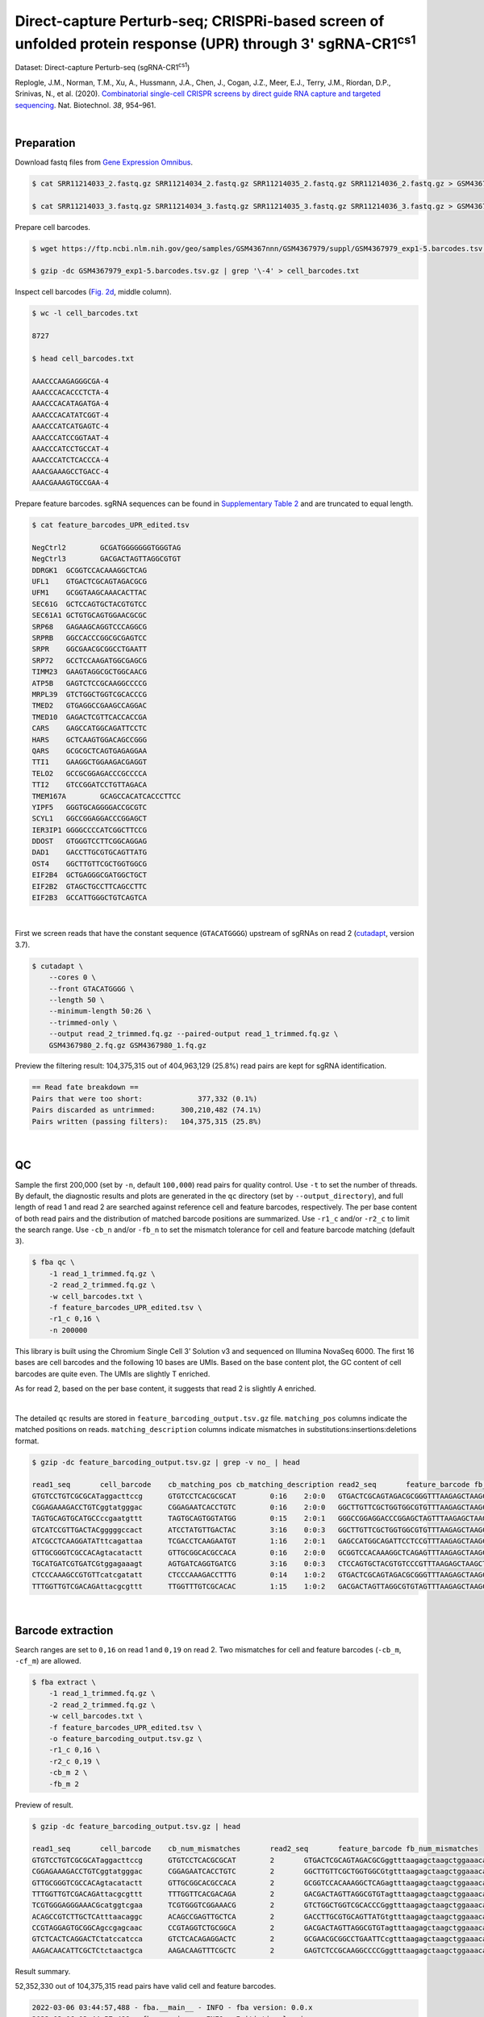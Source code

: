.. _tutorial_crispr_screening_PRJNA609688:


=============================================================================================================================
Direct-capture Perturb-seq; CRISPRi-based screen of unfolded protein response (UPR) through 3' |sgRNA-CR1cs1|
=============================================================================================================================

.. |sgRNA-CR1cs1| replace:: sgRNA-CR1\ :sup:`cs1`\

Dataset: Direct-capture Perturb-seq (|sgRNA-CR1cs1|)

Replogle, J.M., Norman, T.M., Xu, A., Hussmann, J.A., Chen, J., Cogan, J.Z., Meer, E.J., Terry, J.M., Riordan, D.P., Srinivas, N., et al. (2020). `Combinatorial single-cell CRISPR screens by direct guide RNA capture and targeted sequencing`_. Nat. Biotechnol. *38*, 954–961.

.. _`Combinatorial single-cell CRISPR screens by direct guide RNA capture and targeted sequencing`: https://doi.org/10.1038/s41587-020-0470-y

|


Preparation
===========

Download fastq files from `Gene Expression Omnibus`_.

.. _`Gene Expression Omnibus`: https://www.ncbi.nlm.nih.gov/geo/query/acc.cgi?acc=GSM4367980

.. code-block:: console

    $ cat SRR11214033_2.fastq.gz SRR11214034_2.fastq.gz SRR11214035_2.fastq.gz SRR11214036_2.fastq.gz > GSM4367980_1.fq.gz

    $ cat SRR11214033_3.fastq.gz SRR11214034_3.fastq.gz SRR11214035_3.fastq.gz SRR11214036_3.fastq.gz > GSM4367980_2.fq.gz

Prepare cell barcodes.

.. code-block:: console

    $ wget https://ftp.ncbi.nlm.nih.gov/geo/samples/GSM4367nnn/GSM4367979/suppl/GSM4367979_exp1-5.barcodes.tsv.gz

    $ gzip -dc GSM4367979_exp1-5.barcodes.tsv.gz | grep '\-4' > cell_barcodes.txt

Inspect cell barcodes (`Fig. 2d`_, middle column).

.. _`Fig. 2d`: https://www.nature.com/articles/s41587-020-0470-y/figures/1

.. code-block:: console

    $ wc -l cell_barcodes.txt

    8727

    $ head cell_barcodes.txt

    AAACCCAAGAGGGCGA-4
    AAACCCACACCCTCTA-4
    AAACCCACATAGATGA-4
    AAACCCACATATCGGT-4
    AAACCCATCATGAGTC-4
    AAACCCATCCGGTAAT-4
    AAACCCATCCTGCCAT-4
    AAACCCATCTCACCCA-4
    AAACGAAAGCCTGACC-4
    AAACGAAAGTGCCGAA-4

Prepare feature barcodes. sgRNA sequences can be found in `Supplementary Table 2`_ and are truncated to equal length.

.. _`Supplementary Table 2`: https://www.nature.com/articles/s41587-020-0470-y#Sec18

.. code-block:: console

    $ cat feature_barcodes_UPR_edited.tsv

    NegCtrl2        GCGATGGGGGGGTGGGTAG
    NegCtrl3        GACGACTAGTTAGGCGTGT
    DDRGK1  GCGGTCCACAAAGGCTCAG
    UFL1    GTGACTCGCAGTAGACGCG
    UFM1    GCGGTAAGCAAACACTTAC
    SEC61G  GCTCCAGTGCTACGTGTCC
    SEC61A1 GCTGTGCAGTGGAACGCGC
    SRP68   GAGAAGCAGGTCCCAGGCG
    SRPRB   GGCCACCCGGCGCGAGTCC
    SRPR    GGCGAACGCGGCCTGAATT
    SRP72   GCCTCCAAGATGGCGAGCG
    TIMM23  GAAGTAGGCGCTGGCAACG
    ATP5B   GAGTCTCCGCAAGGCCCCG
    MRPL39  GTCTGGCTGGTCGCACCCG
    TMED2   GTGAGGCCGAAGCCAGGAC
    TMED10  GAGACTCGTTCACCACCGA
    CARS    GAGCCATGGCAGATTCCTC
    HARS    GCTCAAGTGGACAGCCGGG
    QARS    GCGCGCTCAGTGAGAGGAA
    TTI1    GAAGGCTGGAAGACGAGGT
    TELO2   GCCGCGGAGACCCGCCCCA
    TTI2    GTCCGGATCCTGTTAGACA
    TMEM167A        GCAGCCACATCACCCTTCC
    YIPF5   GGGTGCAGGGGACCGCGTC
    SCYL1   GGCCGGAGGACCCGGAGCT
    IER3IP1 GGGGCCCCATCGGCTTCCG
    DDOST   GTGGGTCCTTCGGCAGGAG
    DAD1    GACCTTGCGTGCAGTTATG
    OST4    GGCTTGTTCGCTGGTGGCG
    EIF2B4  GCTGAGGGCGATGGCTGCT
    EIF2B2  GTAGCTGCCTTCAGCCTTC
    EIF2B3  GCCATTGGGCTGTCAGTCA

|

First we screen reads that have the constant sequence (``GTACATGGGG``) upstream of sgRNAs on read 2 (`cutadapt`_\, version 3.7).

.. _`cutadapt`: https://github.com/marcelm/cutadapt

.. code-block:: console

    $ cutadapt \
        --cores 0 \
        --front GTACATGGGG \
        --length 50 \
        --minimum-length 50:26 \
        --trimmed-only \
        --output read_2_trimmed.fq.gz --paired-output read_1_trimmed.fq.gz \
        GSM4367980_2.fq.gz GSM4367980_1.fq.gz

Preview the filtering result: 104,375,315 out of 404,963,129 (25.8%) read pairs are kept for sgRNA identification.

.. code-block:: console

    == Read fate breakdown ==
    Pairs that were too short:             377,332 (0.1%)
    Pairs discarded as untrimmed:      300,210,482 (74.1%)
    Pairs written (passing filters):   104,375,315 (25.8%)

|


QC
==

Sample the first 200,000 (set by ``-n``, default ``100,000``) read pairs for quality control. Use ``-t`` to set the number of threads. By default, the diagnostic results and plots are generated in the ``qc`` directory (set by ``--output_directory``), and full length of read 1 and read 2 are searched against reference cell and feature barcodes, respectively. The per base content of both read pairs and the distribution of matched barcode positions are summarized. Use ``-r1_c`` and/or ``-r2_c`` to limit the search range. Use ``-cb_n`` and/or ``-fb_n`` to set the mismatch tolerance for cell and feature barcode matching (default ``3``).

.. code-block:: console

    $ fba qc \
        -1 read_1_trimmed.fq.gz \
        -2 read_2_trimmed.fq.gz \
        -w cell_barcodes.txt \
        -f feature_barcodes_UPR_edited.tsv \
        -r1_c 0,16 \
        -n 200000

This library is built using the Chromium Single Cell 3’ Solution v3 and sequenced on Illumina NovaSeq 6000. The first 16 bases are cell barcodes and the following 10 bases are UMIs. Based on the base content plot, the GC content of cell barcodes are quite even. The UMIs are slightly T enriched.

.. image:: Pyplot_read1_per_base_seq_content.png
   :width: 350px
   :align: center

As for read 2, based on the per base content, it suggests that read 2 is slightly A enriched.

.. image:: Pyplot_read2_per_base_seq_content.png
   :width: 400px
   :align: center

|

.. image:: Pyplot_read2_barcodes_starting_ending.png
   :width: 400px
   :align: center

The detailed ``qc`` results are stored in ``feature_barcoding_output.tsv.gz`` file. ``matching_pos`` columns indicate the matched positions on reads. ``matching_description`` columns indicate mismatches in substitutions:insertions:deletions format.

.. code-block:: console

    $ gzip -dc feature_barcoding_output.tsv.gz | grep -v no_ | head

    read1_seq       cell_barcode    cb_matching_pos cb_matching_description read2_seq       feature_barcode fb_matching_pos fb_matching_description
    GTGTCCTGTCGCGCATaggacttccg      GTGTCCTCACGCGCAT        0:16    2:0:0   GTGACTCGCAGTAGACGCGGGTTTAAGAGCTAAGCTGGAAACAGCATAGC      UFL1_GTGACTCGCAGTAGACGCG        0:19    0:0:0
    CGGAGAAAGACCTGTCggtatgggac      CGGAGAATCACCTGTC        0:16    2:0:0   GGCTTGTTCGCTGGTGGCGTGTTTAAGAGCTAAGCTGGAAACAGCATAGC      OST4_GGCTTGTTCGCTGGTGGCG        0:19    0:0:0
    TAGTGCAGTGCATGCCccgaatgttt      TAGTGCAGTGGTATGG        0:15    2:0:1   GGGCCGGAGGACCCGGAGCTAGTTTAAGAGCTAAGCTGGAAACAGCATAG      SCYL1_GGCCGGAGGACCCGGAGCT       1:20    0:0:0
    GTCATCCGTTGACTACgggggccact      ATCCTATGTTGACTAC        3:16    0:0:3   GGCTTGTTCGCTGGTGGCGTGTTTAAGAGCTAAGCTGGAAACAGCATAGC      OST4_GGCTTGTTCGCTGGTGGCG        0:19    0:0:0
    ATCGCCTCAAGGATATttcagattaa      TCGACCTCAAGAATGT        1:16    2:0:1   GAGCCATGGCAGATTCCTCCGTTTAAGAGCTAAGCTGGAAACAGCATAGC      CARS_GAGCCATGGCAGATTCCTC        0:19    0:0:0
    GTTGCGGGTCGCCACAgtacatactt      GTTGCGGCACGCCACA        0:16    2:0:0   GCGGTCCACAAAGGCTCAGAGTTTAAGAGCTAAGCTGGAAACAGCATAGC      DDRGK1_GCGGTCCACAAAGGCTCAG      0:19    0:0:0
    TGCATGATCGTGATCGtggagaaagt      AGTGATCAGGTGATCG        3:16    0:0:3   CTCCAGTGCTACGTGTCCCGTTTAAGAGCTAAGCTGGAAACAGCATAGCA      SEC61G_GCTCCAGTGCTACGTGTCC      0:18    0:0:1
    CTCCCAAAGCCGTGTTcatcgatatt      CTCCCAAAGACCTTTG        0:14    1:0:2   GTGACTCGCAGTAGACGCGGGTTTAAGAGCTAAGCTGGAAACAGCATAGC      UFL1_GTGACTCGCAGTAGACGCG        0:19    0:0:0
    TTTGGTTGTCGACAGAttacgcgttt      TTGGTTTGTCGCACAC        1:15    1:0:2   GACGACTAGTTAGGCGTGTAGTTTAAGAGCTAAGCTGGAAACAGCATAGC      NegCtrl3_GACGACTAGTTAGGCGTGT    0:19    0:0:0

|


Barcode extraction
==================

Search ranges are set to ``0,16`` on read 1 and ``0,19`` on read 2. Two mismatches for cell and feature barcodes (``-cb_m``, ``-cf_m``) are allowed.

.. code-block:: console

    $ fba extract \
        -1 read_1_trimmed.fq.gz \
        -2 read_2_trimmed.fq.gz \
        -w cell_barcodes.txt \
        -f feature_barcodes_UPR_edited.tsv \
        -o feature_barcoding_output.tsv.gz \
        -r1_c 0,16 \
        -r2_c 0,19 \
        -cb_m 2 \
        -fb_m 2

Preview of result.

.. code-block:: console

    $ gzip -dc feature_barcoding_output.tsv.gz | head

    read1_seq       cell_barcode    cb_num_mismatches       read2_seq       feature_barcode fb_num_mismatches
    GTGTCCTGTCGCGCATaggacttccg      GTGTCCTCACGCGCAT        2       GTGACTCGCAGTAGACGCGggtttaagagctaagctggaaacagcatagc    UFL1_GTGACTCGCAGTAGACGCG        0
    CGGAGAAAGACCTGTCggtatgggac      CGGAGAATCACCTGTC        2       GGCTTGTTCGCTGGTGGCGtgtttaagagctaagctggaaacagcatagc    OST4_GGCTTGTTCGCTGGTGGCG        0
    GTTGCGGGTCGCCACAgtacatactt      GTTGCGGCACGCCACA        2       GCGGTCCACAAAGGCTCAGagtttaagagctaagctggaaacagcatagc    DDRGK1_GCGGTCCACAAAGGCTCAG      0
    TTTGGTTGTCGACAGAttacgcgttt      TTTGGTTCACGACAGA        2       GACGACTAGTTAGGCGTGTagtttaagagctaagctggaaacagcatagc    NegCtrl3_GACGACTAGTTAGGCGTGT    0
    TCGTGGGAGGGAAACGcatggtcgaa      TCGTGGGTCGGAAACG        2       GTCTGGCTGGTCGCACCCGggtttaagagctaagctggaaacagcatagc    MRPL39_GTCTGGCTGGTCGCACCCG      0
    ACAGCCGTCTTGCTCAtttaacaggc      ACAGCCGAGTTGCTCA        2       GACCTTGCGTGCAGTTATGtgtttaagagctaagctggaaacagcatagc    DAD1_GACCTTGCGTGCAGTTATG        0
    CCGTAGGAGTGCGGCAgccgagcaac      CCGTAGGTCTGCGGCA        2       GACGACTAGTTAGGCGTGTagtttaagagctaagctggaaacagcatagc    NegCtrl3_GACGACTAGTTAGGCGTGT    0
    GTCTCACTCAGGACTCtatccatcca      GTCTCACAGAGGACTC        2       GCGAACGCGGCCTGAATTCcgtttaagagctaagctggaaacagcatagc    SRPR_GGCGAACGCGGCCTGAATT        2
    AAGACAACATTCGCTCtctaactgca      AAGACAAGTTTCGCTC        2       GAGTCTCCGCAAGGCCCCGggtttaagagctaagctggaaacagcatagc    ATP5B_GAGTCTCCGCAAGGCCCCG       0

Result summary.

52,352,330 out of 104,375,315 read pairs have valid cell and feature barcodes.

.. code-block:: console

    2022-03-06 03:44:57,488 - fba.__main__ - INFO - fba version: 0.0.x
    2022-03-06 03:44:57,488 - fba.__main__ - INFO - Initiating logging ...
    2022-03-06 03:44:57,489 - fba.__main__ - INFO - Python version: 3.10
    2022-03-06 03:44:57,489 - fba.__main__ - INFO - Using extract subcommand ...
    2022-03-06 03:44:57,504 - fba.levenshtein - INFO - Number of reference cell barcodes: 8,727
    2022-03-06 03:44:57,504 - fba.levenshtein - INFO - Number of reference feature barcodes: 32
    2022-03-06 03:44:57,504 - fba.levenshtein - INFO - Read 1 coordinates to search: [0, 16)
    2022-03-06 03:44:57,504 - fba.levenshtein - INFO - Read 2 coordinates to search: [0, 19)
    2022-03-06 03:44:57,504 - fba.levenshtein - INFO - Cell barcode maximum number of mismatches: 2
    2022-03-06 03:44:57,504 - fba.levenshtein - INFO - Feature barcode maximum number of mismatches: 2
    2022-03-06 03:44:57,504 - fba.levenshtein - INFO - Read 1 maximum number of N allowed: 3
    2022-03-06 03:44:57,504 - fba.levenshtein - INFO - Read 2 maximum number of N allowed: 3
    2022-03-06 03:44:58,965 - fba.levenshtein - INFO - Matching ...
    2022-03-06 04:02:50,201 - fba.levenshtein - INFO - Read pairs processed: 10,000,000
    2022-03-06 04:21:17,938 - fba.levenshtein - INFO - Read pairs processed: 20,000,000
    2022-03-06 04:40:47,371 - fba.levenshtein - INFO - Read pairs processed: 30,000,000
    2022-03-06 05:00:15,184 - fba.levenshtein - INFO - Read pairs processed: 40,000,000
    2022-03-06 05:19:43,813 - fba.levenshtein - INFO - Read pairs processed: 50,000,000
    2022-03-06 05:39:14,583 - fba.levenshtein - INFO - Read pairs processed: 60,000,000
    2022-03-06 05:58:41,750 - fba.levenshtein - INFO - Read pairs processed: 70,000,000
    2022-03-06 06:18:09,714 - fba.levenshtein - INFO - Read pairs processed: 80,000,000
    2022-03-06 06:37:33,602 - fba.levenshtein - INFO - Read pairs processed: 90,000,000
    2022-03-06 06:56:58,484 - fba.levenshtein - INFO - Read pairs processed: 100,000,000
    2022-03-06 07:05:24,748 - fba.levenshtein - INFO - Number of read pairs processed: 104,375,315
    2022-03-06 07:05:24,771 - fba.levenshtein - INFO - Number of read pairs w/ valid barcodes: 52,352,330
    2022-03-06 07:05:24,834 - fba.__main__ - INFO - Done.

|


Matrix generation
=================

Only fragments with correct (passed the criteria) cell and feature barcodes are included. UMI removal is powered by UMI-tools (`Smith, T., et al. 2017. Genome Res. 27, 491–499.`_). Use ``-us`` to set the UMI starting position on read 1 (default ``16``). Use ``-ul`` to set the UMI length (default ``12``). Fragments with UMI length less than this value are discarded. UMI deduplication method is set by ``-ud`` (default ``directional``). Use ``-um`` to set UMI deduplication mismatch threshold (default ``1``).

.. _`Smith, T., et al. 2017. Genome Res. 27, 491–499.`: http://www.genome.org/cgi/doi/10.1101/gr.209601.116

The generated feature count matrix can be easily imported into well-established single cell analysis packages: Seruat_ and Scanpy_.

.. _Seruat: https://satijalab.org/seurat/

.. _Scanpy: https://scanpy.readthedocs.io/en/stable/

.. code-block:: console

    $ fba count \
        -i feature_barcoding_output.tsv.gz \
        -o matrix_featurecount.csv.gz \
        -us 16 \
        -ul 10

Result summary.

10.7% (5,581,448 out of 52,352,330) of read pairs with valid cell and feature barcodes are unique fragments. 1.4% (5,581,448 out of 404,963,129) of total sequenced read pairs contribute to the final matrix. The meidan number of UMIs of sgRNA per cell is 413.0.

.. code-block:: console

    2022-03-06 07:05:24,972 - fba.__main__ - INFO - fba version: 0.0.x
    2022-03-06 07:05:24,973 - fba.__main__ - INFO - Initiating logging ...
    2022-03-06 07:05:24,973 - fba.__main__ - INFO - Python version: 3.10
    2022-03-06 07:05:24,973 - fba.__main__ - INFO - Using count subcommand ...
    2022-03-06 07:05:26,523 - fba.count - INFO - UMI-tools version: 1.1.2
    2022-03-06 07:05:26,525 - fba.count - INFO - UMI starting position on read 1: 16
    2022-03-06 07:05:26,526 - fba.count - INFO - UMI length: 10
    2022-03-06 07:05:26,526 - fba.count - INFO - UMI-tools deduplication threshold: 1
    2022-03-06 07:05:26,526 - fba.count - INFO - UMI-tools deduplication method: directional
    2022-03-06 07:05:26,526 - fba.count - INFO - Header line: read1_seq cell_barcode cb_num_mismatches read2_seq feature_barcode fb_num_mismatches
    2022-03-06 07:06:52,385 - fba.count - INFO - Number of lines processed: 52,352,330
    2022-03-06 07:06:52,394 - fba.count - INFO - Number of cell barcodes detected: 8,670
    2022-03-06 07:06:52,394 - fba.count - INFO - Number of features detected: 32
    2022-03-06 07:11:58,774 - fba.count - INFO - Total UMIs after deduplication: 5,581,448
    2022-03-06 07:11:58,776 - fba.count - INFO - Median number of UMIs per cell: 413.0
    2022-03-06 07:11:59,297 - fba.__main__ - INFO - Done.

|


Demultiplexing
=================


Poisson-Gaussian mixture model
------------------------------

The implementation of demultiplexing method ``3`` (set by ``-dm``) is inspired by `Replogle, M., et al. (2021)`_. Use ``-p`` to set the probability threshold for demulitplexing (default ``0.5``). Use ``-nc`` to set the number of positive cells for a feature to be included for demultiplexing (default ``200``).

.. _`Replogle, M., et al. (2021)`: https://www.biorxiv.org/content/10.1101/2021.12.16.473013

.. code-block:: console

    $ fba demultiplex \
        -i matrix_featurecount.csv.gz \
        -dm 3 \
        -v \
        -nc 0

.. code-block:: console

    2022-03-06 14:07:02,328 - fba.__main__ - INFO - fba version: 0.0.x
    2022-03-06 14:07:02,328 - fba.__main__ - INFO - Initiating logging ...
    2022-03-06 14:07:02,328 - fba.__main__ - INFO - Python version: 3.9
    2022-03-06 14:07:02,328 - fba.__main__ - INFO - Using demultiplex subcommand ...
    2022-03-06 14:07:04,814 - fba.__main__ - INFO - Skipping arguments: "-q/--quantile", "-cm/--clustering_method"
    2022-03-06 14:07:04,814 - fba.demultiplex - INFO - Output directory: demultiplexed
    2022-03-06 14:07:04,814 - fba.demultiplex - INFO - Demultiplexing method: 3
    2022-03-06 14:07:04,814 - fba.demultiplex - INFO - UMI normalization method: clr
    2022-03-06 14:07:04,814 - fba.demultiplex - INFO - Visualization: On
    2022-03-06 14:07:04,814 - fba.demultiplex - INFO - Visualization method: tsne
    2022-03-06 14:07:04,814 - fba.demultiplex - INFO - Loading feature count matrix: matrix_featurecount.csv.gz ...
    2022-03-06 14:07:04,902 - fba.demultiplex - INFO - Number of cells: 8,670
    2022-03-06 14:07:04,902 - fba.demultiplex - INFO - Number of positive cells for a feature to be included: 0
    2022-03-06 14:07:04,916 - fba.demultiplex - INFO - Number of features: 32 / 32 (after filtering / original in the matrix)
    2022-03-06 14:07:04,935 - fba.demultiplex - INFO - Features: ATP5B CARS DAD1 DDOST DDRGK1 EIF2B2 EIF2B3 EIF2B4 HARS IER3IP1 MRPL39 NegCtrl2 NegCtrl3 OST4 QARS SCYL1 SEC61A1 SEC61G SRP68 SRP72 SRPRB SRPR TELO2 TIMM23 TMED10 TMED2 TMEM167A TTI1 TTI2 UFL1 UFM1 YIPF5
    2022-03-06 14:07:04,935 - fba.demultiplex - INFO - Total UMIs: 5,581,448 / 5,581,448
    2022-03-06 14:07:04,943 - fba.demultiplex - INFO - Median number of UMIs per cell: 413.0 / 413.0
    2022-03-06 14:07:04,957 - fba.demultiplex - INFO - Demultiplexing ...
    2022-03-06 14:07:47,811 - fba.demultiplex - INFO - Generating heatmap ...
    2022-03-06 14:07:57,340 - fba.demultiplex - INFO - Embedding ...
    2022-03-06 14:08:12,180 - fba.__main__ - INFO - Done.

Heatmap of the relative abundance of features (sgRNAs) across all cells. Each column represents a single cell.

.. image:: Pyplot_heatmap_cells_demultiplexed_pgm.png
   :alt: Heatmap
   :width: 700px
   :align: center

Preview the demultiplexing result (`Fig. 2d`_, middle column): the numbers of singlets, multiplets and negatives are 6,618 (76.3%), 1,171 (13.5%), and 881 (10.1%), respectively.

.. code-block:: python

    In [1]: import pandas as pd

    In [2]: m = pd.read_csv('demultiplexed/matrix_cell_identity.csv.gz', index_col=0)

    In [3]: m.loc[:, m.sum(axis=0) == 1].sum(axis=1)
    Out[3]:
    ATP5B       130
    CARS        115
    DAD1        163
    DDOST       186
    DDRGK1      200
    EIF2B2      104
    EIF2B3      129
    EIF2B4      160
    HARS        136
    IER3IP1     162
    MRPL39      153
    NegCtrl2    777
    NegCtrl3    898
    OST4        167
    QARS        113
    SCYL1       108
    SEC61A1     183
    SEC61G      256
    SRP68       212
    SRP72       191
    SRPRB       184
    SRPR        175
    TELO2       152
    TIMM23      211
    TMED10      156
    TMED2       152
    TMEM167A    127
    TTI1        132
    TTI2        183
    UFL1        204
    UFM1        223
    YIPF5       176
    dtype: int64

    In [4]: sum(m.sum(axis=0) == 1)
    Out[4]: 6618

    In [5]: sum(m.sum(axis=0) > 1)
    Out[5]: 1171

    In [6]: sum(m.sum(axis=0) == 0)
    Out[6]: 881

    In [7]: m.shape
    Out[7]: (32, 8670)

t-SNE embedding of cells based on the abundance of features (sgRNAs, no transcriptome information used). Colors indicate the sgRNA status for each cell, as called by FBA.

.. image:: Pyplot_embedding_cells_demultiplexed_pgm.png
   :alt: t-SNE embedding
   :width: 500px
   :align: center

|
